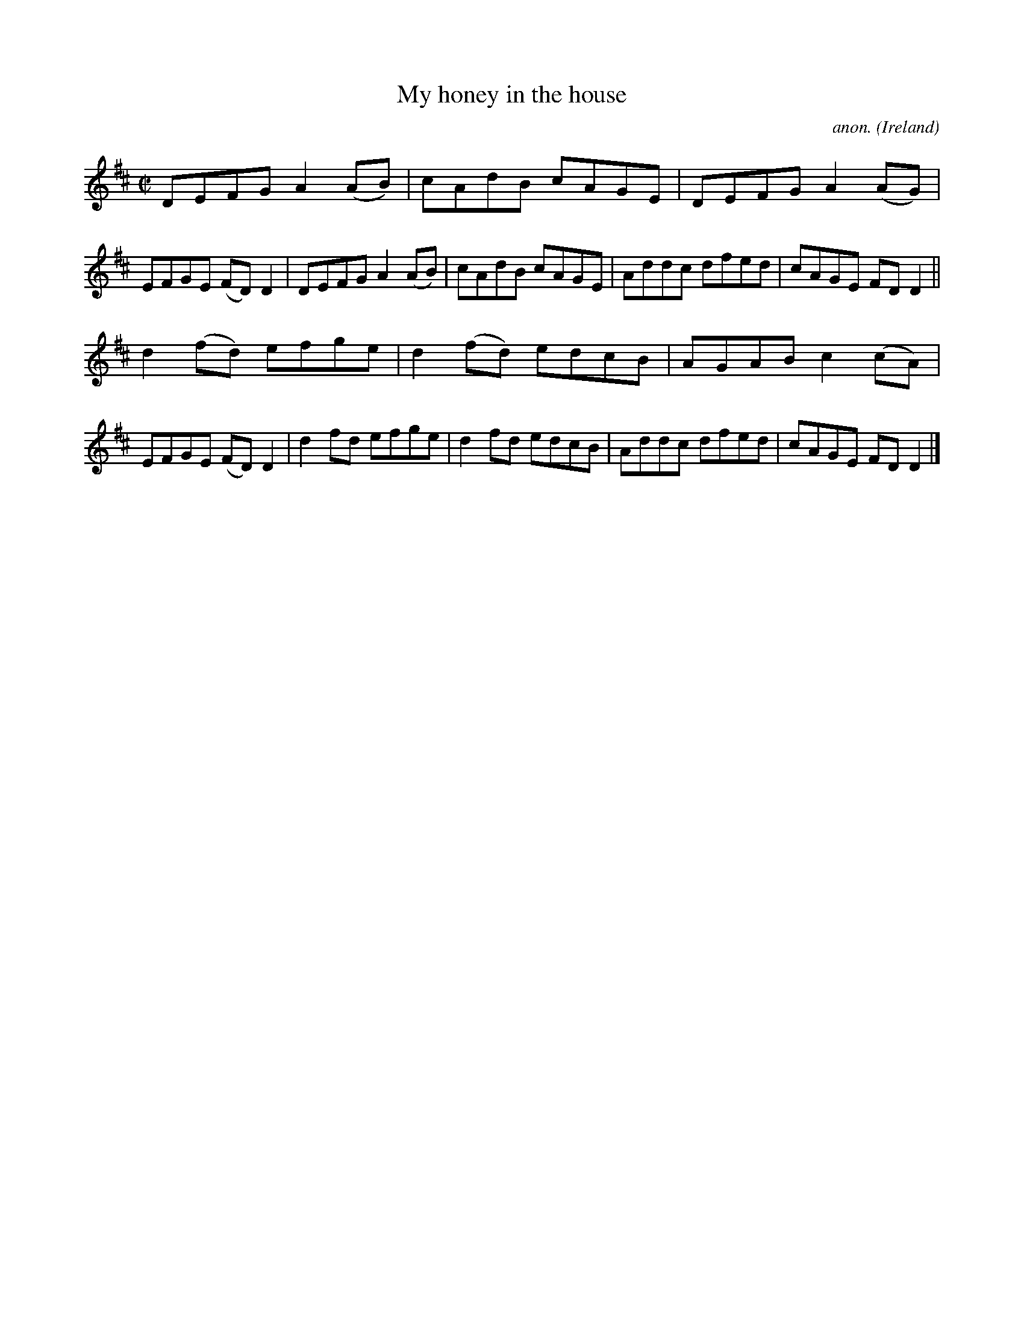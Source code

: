 X:715
T:My honey in the house
C:anon.
O:Ireland
B:Francis O'Neill: "The Dance Music of Ireland" (1907) no. 715
R:Reel
M:C|
L:1/8
K:D
DEFG A2(AB)|cAdB cAGE|DEFG A2(AG)|EFGE (FD)D2|DEFG A2(AB)|cAdB cAGE|Addc dfed|cAGE FDD2||
d2(fd) efge|d2(fd) edcB|AGAB c2(cA)|EFGE (FD)D2|d2fd efge|d2fd edcB|Addc dfed|cAGE FDD2|]
